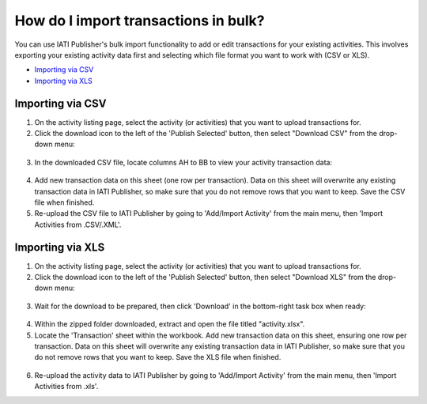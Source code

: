 ###################
How do I import transactions in bulk?
###################

You can use IATI Publisher's bulk import functionality to add or edit transactions for your existing activities. This involves exporting your existing activity data first and selecting which file format you want to work with (CSV or XLS).

- `Importing via CSV <https://docs.publisher.iatistandard.org/en/latest/import-transactions/#id1>`_
- `Importing via XLS <https://docs.publisher.iatistandard.org/en/latest/import-transactions/#id2>`_

Importing via CSV
-----------------

1. On the activity listing page, select the activity (or activities) that you want to upload transactions for. 
2. Click the download icon to the left of the 'Publish Selected' button, then select "Download CSV" from the drop-down menu:

.. figure:: images/activity-selection.png
    :width: 100 %
    :align: center
    :alt: Selecting activities to export in CSV format from the activity list.

3. In the downloaded CSV file, locate columns AH to BB to view your activity transaction data:

.. figure:: images/transaction-csv.png
    :width: 100 %
    :align: center
    :alt: Columns containing transaction data in the exported CSV file.

4. Add new transaction data on this sheet (one row per transaction). Data on this sheet will overwrite any existing transaction data in IATI Publisher, so make sure that you do not remove rows that you want to keep. Save the CSV file when finished.

5. Re-upload the CSV file to IATI Publisher by going to 'Add/Import Activity' from the main menu, then 'Import Activities from .CSV/.XML'.


Importing via XLS
-----------------

1. On the activity listing page, select the activity (or activities) that you want to upload transactions for. 
2. Click the download icon to the left of the 'Publish Selected' button, then select "Download XLS" from the drop-down menu:

.. figure:: images/download-xls.png
    :width: 100 %
    :align: center
    :alt: Selecting activities to export in XLS format from the activity list.

3. Wait for the download to be prepared, then click 'Download' in the bottom-right task box when ready:

.. figure:: images/download-ready.png
    :width: 100 %
    :align: center
    :alt: Clicking the bottom-right 'Download' button when the XLS files have finished being prepared.

4. Within the zipped folder downloaded, extract and open the file titled "activity.xlsx".

5. Locate the 'Transaction' sheet within the workbook. Add new transaction data on this sheet, ensuring one row per transaction. Data on this sheet will overwrite any existing transaction data in IATI Publisher, so make sure that you do not remove rows that you want to keep. Save the XLS file when finished.

.. figure:: images/transaction-xlsx.png
    :width: 100 %
    :align: center
    :alt: A screenshot of the Transactions sheet within the XLS template.

6. Re-upload the activity data to IATI Publisher by going to 'Add/Import Activity' from the main menu, then 'Import Activities from .xls'.

